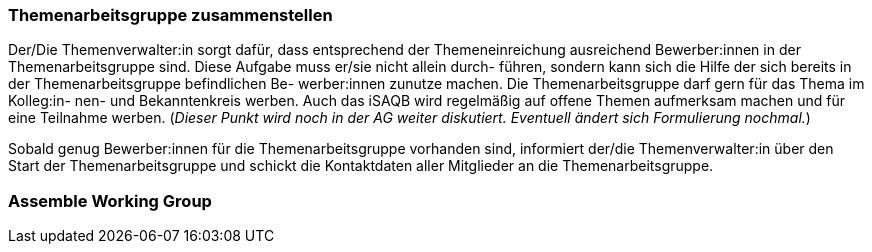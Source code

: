 // tag::DE[]
=== Themenarbeitsgruppe zusammenstellen
Der/Die Themenverwalter:in sorgt dafür, dass entsprechend der Themeneinreichung ausreichend Bewerber:innen in der Themenarbeitsgruppe sind. Diese Aufgabe muss er/sie nicht allein durch- führen, sondern kann sich die Hilfe der sich bereits in der Themenarbeitsgruppe befindlichen Be- werber:innen zunutze machen. Die Themenarbeitsgruppe darf gern für das Thema im Kolleg:in- nen- und Bekanntenkreis werben. Auch das iSAQB wird regelmäßig auf offene Themen aufmerksam machen und für eine Teilnahme werben. (_Dieser Punkt wird noch in der AG weiter diskutiert. Eventuell ändert sich Formulierung nochmal._)

Sobald genug Bewerber:innen für die Themenarbeitsgruppe vorhanden sind, informiert der/die Themenverwalter:in über den Start der Themenarbeitsgruppe und schickt die Kontaktdaten aller Mitglieder an die Themenarbeitsgruppe.

// end::DE[]

// tag::EN[]
=== Assemble Working Group


// end::EN[]
